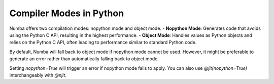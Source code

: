 Compiler Modes in Python
------------------------

Numba offers two compilation modes: nopython mode and object mode. 
- **Nopython Mode**: Generates code that avoids using the Python C API, resulting in the highest 
performance.
- **Object Mode**: Handles values as Python objects and relies on the Python C API, often leading 
to performance similar to standard Python code.

By default, Numba will fall back to object mode if nopython mode cannot be used. However, it might 
be preferable to generate an error rather than automatically falling back to object mode.

..  code-block:: python
    :emphasize-lines: 1
    :linenos:

    @jit(nopython=True) 
    def with_numba(a): 
        trace = 0.0
        for i in range(a.shape[0]):   
            trace += np.tanh(a[i, i]) 
        return a + trace 

Setting `nopython=True` will trigger an error if nopython mode fails to apply. 
You can also use `@jit(nopython=True)` interchangeably with `@njit`.

..  code-block:: python
    :emphasize-lines: 1
    :linenos:

    @njit 
    def with_numba(a): 
        trace = 0.0
        for i in range(a.shape[0]):   
            trace += np.tanh(a[i, i]) 
        return a + trace 